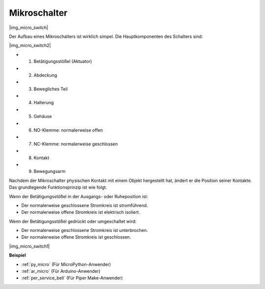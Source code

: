 .. _cpn_micro_switch:

Mikroschalter
========================

|img_micro_switch|

Der Aufbau eines Mikroschalters ist wirklich simpel. Die Hauptkomponenten des Schalters sind:

|img_micro_switch2|

* 1. Betätigungsstößel (Aktuator)
* 2. Abdeckung
* 3. Bewegliches Teil
* 4. Halterung
* 5. Gehäuse
* 6. NO-Klemme: normalerweise offen
* 7. NC-Klemme: normalerweise geschlossen
* 8. Kontakt
* 9. Bewegungsarm

Nachdem der Mikroschalter physischen Kontakt mit einem Objekt hergestellt hat, ändert er die Position seiner Kontakte. Das grundlegende Funktionsprinzip ist wie folgt.

Wenn der Betätigungsstößel in der Ausgangs- oder Ruheposition ist:

* Der normalerweise geschlossene Stromkreis ist stromführend.
* Der normalerweise offene Stromkreis ist elektrisch isoliert.

Wenn der Betätigungsstößel gedrückt oder umgeschaltet wird:

* Der normalerweise geschlossene Stromkreis ist unterbrochen.
* Der normalerweise offene Stromkreis ist geschlossen.

|img_micro_switch1|

**Beispiel**

* :ref:`py_micro` (Für MicroPython-Anwender)
* :ref:`ar_micro` (Für Arduino-Anwender)
* :ref:`per_service_bell` (Für Piper Make-Anwender)
